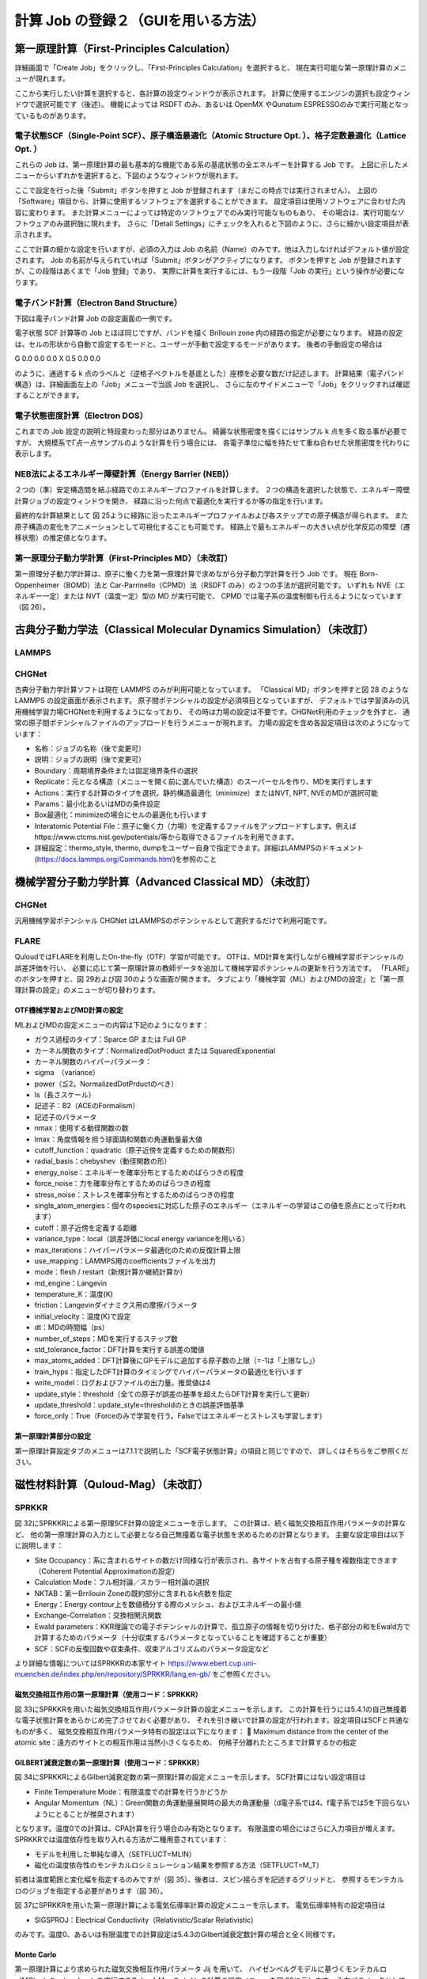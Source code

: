 ==========================================================================================
計算 Job の登録２（GUIを用いる方法）
==========================================================================================

------------------------------------------------------------------------
第一原理計算（First-Principles Calculation）
------------------------------------------------------------------------

詳細画面で「Create Job」をクリックし、「First-Principles Calculation」を選択すると、
現在実行可能な第一原理計算のメニューが現れます。

.. image:: images/screenshot_0046.png

ここから実行したい計算を選択すると、各計算の設定ウィンドウが表示されます。
計算に使用するエンジンの選択も設定ウィンドウで選択可能です（後述）。
機能によっては RSDFT のみ、あるいは OpenMX やQunatum ESPRESSOのみで実行可能となっているものがあります。

++++++++++++++++++++++++++++++++++++++++++++++++++++++++++++++++++++++++++++++++++++++++++++++++++++++++++++
電子状態SCF（Single-Point SCF）、原子構造最適化（Atomic Structure Opt. ）、格子定数最適化（Lattice Opt. ）
++++++++++++++++++++++++++++++++++++++++++++++++++++++++++++++++++++++++++++++++++++++++++++++++++++++++++++

これらの Job は、第一原理計算の最も基本的な機能である系の基底状態の全エネルギーを計算する Job です。
上図に示したメニューからいずれかを選択すると、下図のようなウィンドウが現れます。

.. image:: images/screenshot_0047.png

ここで設定を行った後「Submit」ボタンを押すと Job が登録されます（まだこの時点では実行されません）。
上図の「Software」項目から、計算に使用するソフトウェアを選択することができます。
設定項目は使用ソフトウェアに合わせた内容に変わります。
また計算メニューによっては特定のソフトウェアでのみ実行可能なものもあり、
その場合は、実行可能なソフトウェアのみ選択肢に現れます。
さらに「Detail Settings」にチェックを入れると下図のように、さらに細かい設定項目が表示されます。

.. image:: images/screenshot_0048.png

ここで計算の細かな設定を行いますが、必須の入力は Job の名前（Name）のみです。他は入力しなければデフォルト値が設定されます。
Job の名前が与えられていれば「Submit」ボタンがアクティブになります。
ボタンを押すと Job が登録されますが、この段階はあくまで「Job 登録」であり、
実際に計算を実行するには、もう一段階「Job の実行」という操作が必要になります。

++++++++++++++++++++++++++++++++++++++++++++++++++++++++++++++++++++++++
電子バンド計算（Electron Band Structure）
++++++++++++++++++++++++++++++++++++++++++++++++++++++++++++++++++++++++

下図は電子バンド計算 Job の設定画面の一例です。

.. image:: images/screenshot_0049.png

電子状態 SCF 計算等の Job とほぼ同じですが、バンドを描く Brillouin zone 内の経路の指定が必要になります。
経路の設定は、セルの形状から自動で設定するモードと、ユーザーが手動で設定するモードがあります。
後者の手動設定の場合は

G 0.0 0.0 0.0
X 0.5 0.0 0.0

のように、通過する k 点のラベルと（逆格子ベクトルを基底とした）座標を必要な数だけ記述します。
計算結果（電子バンド構造）は、詳細画面左上の「Job」メニューで当該 Job を選択し、
さらに左のサイドメニューで「Job」をクリックすれば確認することができます。

++++++++++++++++++++++++++++++++++++
電子状態密度計算（Electron DOS）
++++++++++++++++++++++++++++++++++++

これまでの Job 設定の説明と特段変わった部分はありません。
綺麗な状態密度を描くにはサンプル k 点を多く取る事が必要ですが、
大規模系でΓ点一点サンプルのような計算を行う場合には、
各電子準位に幅を持たせて重ね合わせた状態密度を代わりに表示します。

++++++++++++++++++++++++++++++++++++++++++++++++++++++++++++++++++++++++
NEB法によるエネルギー障壁計算（Energy Barrier (NEB)）
++++++++++++++++++++++++++++++++++++++++++++++++++++++++++++++++++++++++

２つの（準）安定構造間を結ぶ経路でのエネルギープロファイルを計算します。
２つの構造を選択した状態で、エネルギー障壁計算ジョブの設定ウィンドウを開き、
経路に沿った何点で最適化を実行するか等の指定を行います。

.. image:: images/screenshot_0050.png

最終的な計算結果として 図 25ように経路に沿ったエネルギープロファイルおよび各ステップでの原子構造が得られます。
また原子構造の変化をアニメーションとして可視化することも可能です。
経路上で最もエネルギーの大きい点が化学反応の障壁（遷移状態）の推定値となります。

++++++++++++++++++++++++++++++++++++++++++++++++++++++++++++++++++++++++
第一原理分子動力学計算（First-Principles MD）（未改訂）
++++++++++++++++++++++++++++++++++++++++++++++++++++++++++++++++++++++++

第一原理分子動力学計算は、原子に働く力を第一原理計算で求めながら分子動力学計算を行う Job です。
現在 Born-Oppenheimer（BOMD）法と
Car-Parrinello（CPMD）法（RSDFT のみ）の２つの手法が選択可能です。
いずれも NVE（エネルギー一定）または NVT（温度一定）型の MD が実行可能で、
CPMD では電子系の温度制御も行えるようになっています（図 26）。

------------------------------------------------------------------------
古典分子動力学法（Classical Molecular Dynamics Simulation）（未改訂）
------------------------------------------------------------------------
++++++++++++++++++++++++++++++++++++
LAMMPS
++++++++++++++++++++++++++++++++++++
++++++++++++++++++++++++++++++++++++
CHGNet
++++++++++++++++++++++++++++++++++++

古典分子動力学計算ソフトは現在 LAMMPS のみが利用可能となっています。
「Classical MD」ボタンを押すと図 28 のような LAMMPS の設定画面が表示されます。
原子間ポテンシャルの設定が必須項目となっていますが、
デフォルトでは学習済みの汎用機械学習力場CHGNetを利用するようになっており、
その時は力場の設定は不要です。CHGNet利用のチェックを外すと、
通常の原子間ポテンシャルファイルのアップロードを行うメニューが現れます。
力場の設定を含め各設定項目は次のようになっています： 

-	名称：ジョブの名称（後で変更可） 
-	説明：ジョブの説明（後で変更可） 
-	Boundary：周期境界条件または固定境界条件の選択 
-	Replicate：元となる構造（メニューを開く前に選んでいた構造）のスーパーセルを作り、MDを実行すします
-	Actions：実行する計算のタイプを選択。静的構造最適化（minimize）またはNVT, NPT, NVEのMDが選択可能 
-	 Params：最小化あるいはMDの条件設定 
-	Box最適化：minimizeの場合にセルの最適化も行います 
-	Interatomic Potential File：原子に働く力（力場）を定義するファイルをアップロードすします。例えばhttps://www.ctcms.nist.gov/potentials/等から取得できるファイルを利用できます。 
-	詳細設定：thermo_style, thermo, dumpをユーザー自身で指定できます。詳細はLAMMPSのドキュメント(https://docs.lammps.org/Commands.html)を参照のこと


------------------------------------------------------------------------------------------------------------
機械学習分子動力学計算（Advanced Classical MD）（未改訂）
------------------------------------------------------------------------------------------------------------

++++++++++++++++++++++++++++++++++
CHGNet
++++++++++++++++++++++++++++++++++

汎用機械学習ポテンシャル CHGNet はLAMMPSのポテンシャルとして選択するだけで利用可能です。

++++++++++++++++++++++++++++++++++
FLARE
++++++++++++++++++++++++++++++++++

QuloudではFLAREを利用したOn-the-fly（OTF）学習が可能です。
OTFは、MD計算を実行しながら機械学習ポテンシャルの誤差評価を行い、
必要に応じて第一原理計算の教師データを追加して機械学習ポテンシャルの更新を行う方法です。
「FLARE」のボタンを押すと、図 29および図 30のような画面が開きます。
タブにより「機械学習（ML）およびMDの設定」と「第一原理計算の設定」のメニューが切り替わります。

*******************************
OTF機械学習およびMD計算の設定
*******************************

MLおよびMDの設定メニューの内容は下記のようになります：

-	ガウス過程のタイプ：Sparce GP または Full GP
-	カーネル関数のタイプ：NormalizedDotProduct または SquaredExponential
-	カーネル関数のハイパーパラメータ：
-	sigma　（variance）
-	power（≦2。NormalizedDotPrductのべき）
-	ls（長さスケール）
-	記述子：B2（ACEのFormalism）
-	記述子のパラメータ
-	nmax：使用する動径関数の数
-	lmax：角度情報を担う球面調和関数の角運動量最大値
-	cutoff_function：quadratic（原子近傍を定義するための関数形）
-	radial_basis：chebyshev（動径関数の形）
-	energy_noise：エネルギーを確率分布とするためのばらつきの程度
-	force_noise：力を確率分布とするためのばらつきの程度
-	stress_noise：ストレスを確率分布とするためのばらつきの程度
-	single_atom_energies：個々のspeciesに対応した原子のエネルギー（エネルギーの学習はこの値を原点にとって行われます）
-	cutoff：原子近傍を定義する距離
-	variance_type：local（誤差評価にlocal energy varianceを用いる）
-	max_iterations：ハイパーパラメータ最適化のための反復計算上限
-	use_mapping：LAMMPS用のcoefficientsファイルを出力
-	mode：flesh / restart（新規計算か継続計算か）
-	md_engine：Langevin
-	temperature_K：温度(K)
-	friction：Langevinダイナミクス用の摩擦パラメータ
-	initial_velocity：温度(K)で設定
-	dt：MDの時間幅（ps）
-	number_of_steps：MDを実行するステップ数
-	std_tolerance_factor：DFT計算を実行する誤差の閾値
-	max_atoms_added：DFT計算後にGPモデルに追加する原子数の上限（=-1は「上限なし」）
-	train_hyps：指定したDFT計算のタイミングでハイパーパラメータの最適化を行います
-	write_model：ログおよびファイルの出力量。推奨値は4
-	update_style：threshold（全ての原子が誤差の基準を超えたらDFT計算を実行して更新）
-	update_threshold：update_style=thresholdのときの誤差評価基準
-	force_only：True（Forceのみで学習を行う。Falseではエネルギーとストレスも学習します）

***********************
第一原理計算部分の設定
***********************

第一原理計算設定タブのメニューは7.1.1で説明した「SCF電子状態計算」の項目と同じですので、
詳しくはそちらをご参照ください。

------------------------------------
磁性材料計算（Quloud-Mag）（未改訂）
------------------------------------

++++++++++++++++++++++++++++++++++++
SPRKKR
++++++++++++++++++++++++++++++++++++

図 32にSPRKKRによる第一原理SCF計算の設定メニューを示します。
この計算は、続く磁気交換相互作用パラメータの計算など、
他の第一原理計算の入力として必要となる自己無撞着な電子状態を求めるための計算となります。
主要な設定項目は以下に説明します：

-	Site Occupancy：系に含まれるサイトの数だけ同様な行が表示され、各サイトを占有する原子種を複数指定できます（Coherent Potential Approximationの設定）
-	Calculation Mode：フル相対論／スカラー相対論の選択
-	NKTAB：第一Brrilouin Zoneの既約部分に含まれるk点数を指定
-	Energy：Energy contour上を数値積分する際のメッシュ、およびエネルギーの最小値
-	Exchange-Correlation：交換相関汎関数
-	Ewald parameters：KKR理論での電子ポテンシャルの計算で、孤立原子の情報を切り分けた、格子部分の和をEwald方で計算するためのパラメータ（十分収束するパラメータとなっていることを確認することが重要）
-	SCF：SCFの反復回数や収束条件、収束アルゴリズムのパラメータ設定など

より詳細な情報についてはSPRKKRの本家サイト
https://www.ebert.cup.uni-muenchen.de/index.php/en/repository/SPRKKR/lang,en-gb/
をご参照ください。

*****************************************************
磁気交換相互作用の第一原理計算（使用コード：SPRKKR）
*****************************************************

図 33にSPRKKRを用いた磁気交換相互作用パラメータ計算の設定メニューを示します。
この計算を行うには5.4.1の自己無撞着な電子状態計算をあらかじめ完了させておく必要があり、
それを引き継いで計算の設定が行われます。設定項目はSCFと共通なものが多く、
磁気交換相互作用パラメータ特有の設定は以下になります：
	Maximum distance from the center of the atomic site：遠方のサイトとの相互作用は当然小さくなるため、
何格子分離れたところまで計算するかの指定

****************************************************
GILBERT減衰定数の第一原理計算（使用コード：SPRKKR）
****************************************************

図 34にSPRKKRによるGilbert減衰定数の第一原理計算の設定メニューを示します。
SCF計算にはない設定項目は

-	Finite Temperature Mode：有限温度での計算を行うかどうか
-	Angular Momentum（NL）：Green関数の角運動量展開時の最大の角運動量（d電子系では4、f電子系では5を下回らないようにとることが推奨されます）

となります。温度0での計算は、CPA計算を行う場合のみ有効となります。
有限温度の場合にはさらに入力項目が増えます。SPRKKRでは温度依存性を取り入れる方法が二種用意されています：

-	モデルを利用した単純な導入（SETFLUCT=MLIN）
-	磁化の温度依存性のモンテカルロシミュレーション結果を参照する方法（SETFLUCT=M_T）

前者は温度範囲と変化幅を指定するのみですが（図 35）、後者は、スピン揺らぎを記述するグリッドと、
参照するモンテカルロのジョブを指定する必要があります（図 36）。

図 37にSPRKKRを用いた第一原理計算による電気伝導率計算の設定メニューを示します。
電気伝導率特有の設定項目は

-	SIGSPROJ：Electrical Conductivity（Relativistic/Scalar Relativistic）

のみです。温度0、あるいは有限温度での計算設定は5.4.3のGilbert減衰定数計算の場合と全く同様です。

**************
Monte Carlo
**************

第一原理計算により求められた磁気交換相互作用パラメータ Jij を用いて、
ハイゼンベルグモデルに基づくモンテカルロ（MC）
シミュレーションを実行するQuloud-Magのメインの計算の設定メニューを図 38に示します。
入力パラメータとしてJijが必要であるため、
この計算は基本的には5.4.2の計算結果を引き継いで行うことになります。Jij計算ジョブの詳細画面から、
左メニューを開いてMonte Carlo (Quloud-Mag-MC) の設定メニューを開くと、
Jij を含む各パラメータが適切に設定された状態でメニューが開きます。
各設定項目は以下のようになっています：

-	Cell：単位となる格子の情報、3次元各方向の境界条件（Periodic / Free）、スーパーセル、の設定を行います
-	Temperature Control：温度制御。開始と終了の温度、その間の増分
-	Monte Carlo Setting：モンテカルロ計算のステップ数。平衡化、測定に分けて指定します。またサンプルを複数用意してシミュレーションを行うことも可能です。
-	Magnetic Fields：外部磁場の設定。最小、最大値と、その間の増分、磁場の方向を指定します。磁場の大きさは複数指定できますが、方向は一つだけです。
-	Anisotropy：一軸および立方磁気異方性パラメータを設定
-	Atomic Site Types：Cellで設定する単位格子中のサイトの磁気モーメントや占有数を指定
-	Atomic Site Coordinates：単位格子内の各サイトの座標
-	Exchange Coupling Parameters：磁気交換相互作用パラメータ。Quloud-Magの第一原理計算（SPRKKR）の結果を引き継げば自動で設定されます。
-	Initial State Parameter：初期スピンの準備方法。下記3つの方法が選べます。
-	平衡化（Searching Equiribrium）
-	Random Start
-	Atomic Site Coordinatesで指定可能な FM/AM の設定に従う
-	Algorithm：Metropolis / Heat Bath

**********************************************************************************************************
磁気モーメントの空間分布可視化用ハイゼンベルグモデルによるモンテカルロ計算（使用コード：QULOUD-MAG-MC）
**********************************************************************************************************

これは5.4.5のモンテカルロシミュレーションとほぼ同じ計算を行います。ただし温度および磁場の大きさは、
設定メニューでそれぞれ一つだけしか指定できません。その指定した温度よび磁場の下でシミュレーションを実行し、
最終的に、各サイトの磁気モーメントのベクトル値を可視化用にファイルに書き出します。
設定項目はほぼ5.4.5と同じですので個々の説明は省略します。

***************************************************************************
マイクロマグネティックシミュレーション（使用コード：QULOUD-MAG-LLG）
***************************************************************************

図 39にQuloud-Magによるマイクロマグネティックシミュレーションの設定メニューを示します。
各設定項目の内容は下記の通りです：

-	Nx, Ny, Nz：空間グリッド
-	lx, ly, lz：空間領域の大きさ（単位：m）
-	境界条件：Periodic / Free
-	温度制御：最小、最大、増分（単位：K）
-	M0：飽和磁化@0K (単位：Ampere/m)
-	Mnormal：規格化された磁化@有限温度
-	Option Temperature：
-	0：ExchangeStiffness@0K
-	1：ExchangeStiffness@FiniteTemperature
-	A0：Exchange Stiffness@0K（単位：J/m）
-	Ku1_x0, Ku1_y0, Ku1_z0：一軸異方性パラメータ@0K
-	Ku2_x0, Ku2_y0, Ku2_z0：立方異方性パラメータ@0K
-	AT：Exchange Stiffness@有限温度（単位：J/m）
-	Ku1_xT, Ku1_yT, Ku1_zT：一軸異方性パラメータ@有限温度
-	Ku2_xT, Ku2_yT, Ku2_zT：立方異方性パラメータ@有限温度
-	alpha：Gilbert減衰定数
-	Option Mgnetic:
-	0：磁場強度 (A/m) の最小、最大、増分を指定
-	1：磁場強度 (A/m)、振動数 (Hz)で指定
-	hx, hy, hz：磁場の方向
-	Simulation Time：（単位：秒）
-	Time Step：（単位：秒）
-	Thermalization Time：（単位：秒）

++++++++++++++++++++++++++++++++++++
UppASD
++++++++++++++++++++++++++++++++++++
Quloud-Magは、第一原理計算により磁気交換相互作用パラメータを求め、
それを用いたハイゼンベルグモデルに基づくモンテカルロ計算により、原子レベルで有限温度、
有限磁場での磁性材料特性のシミュレーションを行うものです。
さらにはそれらのシミュレーションにより得られた物理パラメータを用いて、
マイクロマグネティックシミュレーションも実行できるようになっています。
図 31にQuloud-Magに含まれるジョブの選択メニューを示します。
マルチスケールなシミュレーションが実行できることから、
各スケールをカバーする複数のオープンソースコードおよび弊社独自のコードを利用しています。
以下にそれぞれの項目の設定GUIを説明します。
